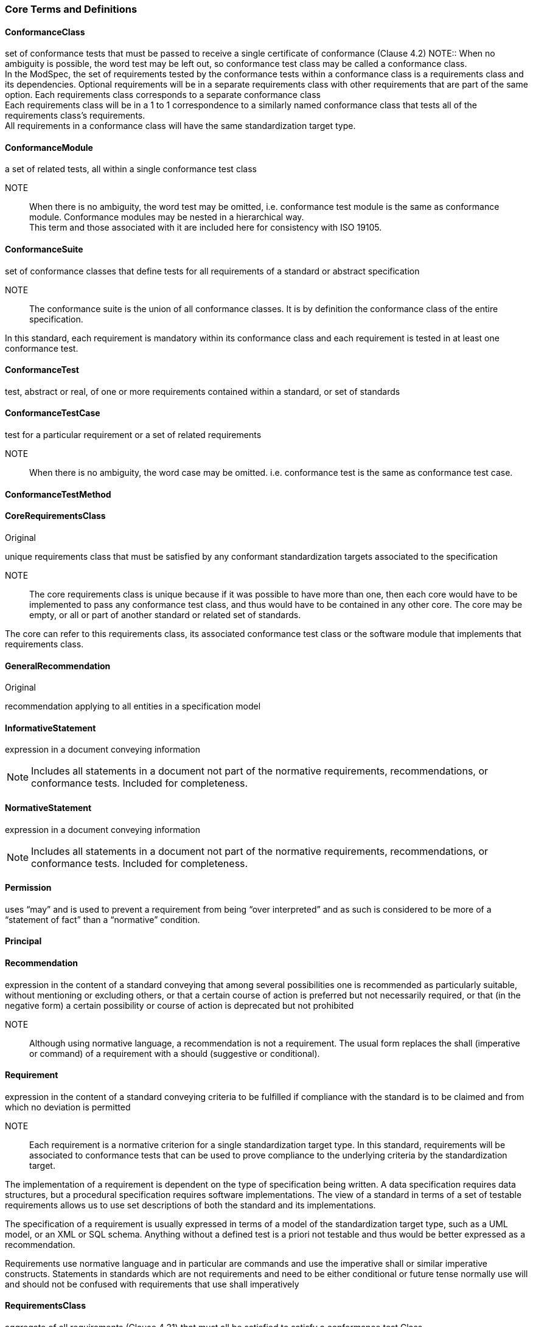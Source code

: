 === Core Terms and Definitions

[[ConformanceClass-definition]]

==== ConformanceClass

set of conformance tests that must be passed to receive a single certificate of conformance (Clause 4.2)
NOTE:: When no ambiguity is possible, the word test may be left out, so conformance test class may be called a conformance class. +
In the ModSpec, the set of requirements tested by the conformance tests within a conformance class is a requirements class and its dependencies. Optional requirements will be in a separate requirements class with other requirements that are part of the same option. Each requirements class corresponds to a separate conformance class +
Each requirements class will be in a 1 to 1 correspondence to a similarly named conformance class that tests all of the requirements class’s requirements. +
All requirements in a conformance class will have the same standardization target type.  

[[ConformanceModule-definition]]

==== ConformanceModule

a set of related tests, all within a single conformance test class 
[ISO 19105] 

NOTE:: When there is no ambiguity, the word test may be omitted, i.e. conformance test module is the same as conformance module. Conformance modules may be nested in a hierarchical way. +
This term and those associated with it are included here for consistency with ISO 19105.  

[[ConformanceSuite-definition]]

==== ConformanceSuite

set of conformance classes that define tests for all requirements of a standard or abstract specification

NOTE:: The conformance suite is the union of all conformance classes. It is by definition the conformance class of the entire specification. 

In this standard, each requirement is mandatory within its conformance class and each requirement is tested in at least one conformance test.  

[[ConformanceTest-definition]]

==== ConformanceTest

test, abstract or real, of one or more requirements contained within a standard, or set of standards  

[[ConformanceTestCase-definition]]

==== ConformanceTestCase

test for a particular requirement or a set of related requirements 

NOTE:: When there is no ambiguity, the word case may be omitted. i.e. conformance test is the same as conformance test case.  

[[ConformanceTestMethod-definition]]

==== ConformanceTestMethod

 

[[CoreRequirementsClass-definition]]

==== CoreRequirementsClass

Original

unique requirements class that must be satisfied by any conformant standardization targets associated to the specification 

NOTE:: The core requirements class is unique because if it was possible to have more than one, then each core would have to be implemented to pass any conformance test class, and thus would have to be contained in any other core. The core may be empty, or all or part of another standard or related set of standards. 

The core can refer to this requirements class, its associated conformance test class or the software module that implements that requirements class.  

[[GeneralRecommendation-definition]]

==== GeneralRecommendation

Original

recommendation applying to all entities in a specification model  

[[InformativeStatement-definition]]

==== InformativeStatement

expression in a document conveying information

NOTE: Includes all statements in a document not part of the normative requirements, recommendations, or conformance tests. Included for completeness. 

[[NormativeStatement-definition]]

==== NormativeStatement

expression in a document conveying information

NOTE: Includes all statements in a document not part of the normative requirements, recommendations, or conformance tests. Included for completeness. 

[[Permission-definition]]

==== Permission

uses “may” and is used to prevent a requirement from being “over interpreted” and as such is considered to be more of a “statement of fact” than a “normative” condition. 

[[Principal-definition]]

==== Principal

 

[[Recommendation-definition]]

==== Recommendation

expression in the content of a standard conveying that among several possibilities one is recommended as particularly suitable, without mentioning or excluding others, or that a certain course of action is preferred but not necessarily required, or that (in the negative form) a certain possibility or course of action is deprecated but not prohibited 
[ISO Directives Part 2]

NOTE:: Although using normative language, a recommendation is not a requirement. The usual form replaces the shall (imperative or command) of a requirement with a should (suggestive or conditional).  

[[Requirement-definition]]

==== Requirement

expression in the content of a standard conveying criteria to be fulfilled if compliance with the standard is to be claimed and from which no deviation is permitted
[ISO Directives Part 2] 

NOTE:: Each requirement is a normative criterion for a single standardization target type. In this standard, requirements will be associated to conformance tests that can be used to prove compliance to the underlying criteria by the standardization target. 

The implementation of a requirement is dependent on the type of specification being written. A data specification requires data structures, but a procedural specification requires software implementations. The view of a standard in terms of a set of testable requirements allows us to use set descriptions of both the standard and its implementations.

The specification of a requirement is usually expressed in terms of a model of the standardization target type, such as a UML model, or an XML or SQL schema. Anything without a defined test is a priori not testable and thus would be better expressed as a recommendation. 

Requirements use normative language and in particular are commands and use the imperative shall or similar imperative constructs. Statements in standards which are not requirements and need to be either conditional or future tense normally use will and should not be confused with requirements that use shall imperatively  

[[RequirementsClass-definition]]

==== RequirementsClass

aggregate of all requirements (Clause 4.21) that must all be satisfied to satisfy a conformance test Class

NOTE:: There is some confusion possible here, since the testing of indirect dependencies seems to violate this definition. But the existence of an indirect dependency implies that the test is actually a test of the existence of the relationship from the original target to something that has a property (satisfies a condition or requirement from another requirements class).  

[[RequirementsModule-definition]]

==== RequirementsModule

a set of related requirements (Clause 4.22), recommendations (Clause 4.20) and permissions (Clause 4.18) all with a single requirements class (Clause 4.26)

NOTE:: This term is included to be consistent with the use of modules in ISO 19105.  

[[Specification-definition]]

==== Specification

document containing recommendations, requirements and conformance tests for those requirements 

NOTE:: This definition is included for completeness. See Clause 5.3. This does not restrict what else a specification may contain, as long as it does contain the three types of element cited.  

[[Standard-definition]]

==== Standard

document containing recommendations (Clause 4.20), requirements (Clause 4.21) and conformance tests (Clause 4.6) that has been approved by a legitimate Standards Body

(original) specification that has been approved by a legitimate Standards Body 

NOTE:: This definition is included for completeness. Standard and specification can apply to the same document. While specification is always valid, standard only applies after the adoption of the document by a legitimate standards organization.  The legitimate Standards Bodies for OGC consist of OGC, ISO and any of the other standards bodies accepted and used as a source of normative references by OGC or ISO in their standards. In the normal meaning of the word standard, there are other conditions that may be required, but this standard has chosen to ignore them in the process of abstraction.  

[[StandardizationTarget-definition]]

==== StandardizationTarget

entity to which some requirements of a standard apply 
NOTE The standardization target is the entity which may receive a certificate of conformance for a requirements class.  

[[StandardizationTargetType-definition]]

==== StandardizationTargetType

type of entity or set of entities to which the requirement (Clause 4.21) of a standard (Clause 4.25) apply

NOTE:: The standardization target types give the standardization targets a typing system similar to the UML classifiers. In general, the types inherit from one another in the same way that UML classes do. The same class/metaclass semantics apply, and two targets can be considered to have the same type (in a particular situation) if their instantiation types share the appropriate supertype, as is the case in UML. In OGC for example, all service types that must pass the OWS (Open Web Services) Common specification are some extension of the Open Web Service standardization target type. This makes OWS Common a default global core for all OGC Services. 

In some cases, the standardization target type may be another specification. A GML application schema is a standardization target for the GML standard, but is in turn a specification of instances of that application schema.  

[[Statement-definition]]

==== Statement

Original

expression in a document conveying information 
[ISO Directives Part 2] 

NOTE:: Includes all statements in a document not part of the normative requirements, recommendations or conformance tests. Included for completeness.  

[[TestType-definition]]

==== TestType

 

=== Concepts Terms and Definitions

[[CertificateOfConformance-definition]]

==== CertificateOfConformance

evidence of conformance to all or part of a standard, awarded for passing one or more of the conformance test classes specified in that standard 

NOTE:: Certificates‖ do not have to be instantiated documents; having proof of passing the conformance test class is sufficient. For example, the OGC currently keeps an online list of conformant applications at http://www.opengeospatial.org/resource/products. 
Each certificate of conformance is awarded to a standardization target.  

[[DirectDependency-definition]]

==== DirectDependency

Original

another requirements class (the dependency) whose requirements are defined to also be requirements of this requirements class

NOTE:: A direct dependency of the current requirements class will have the same standardization target as the current requirements class. This is another ways of saying that the current requirements class extends, or uses all the aspects of the direct dependency. Any tests associated to this dependency can be applied to this requirements class. 

When testing a direct dependency, the standardization target is directly subject to the test in the specified conformance test class of the direct dependency.  

[[Extension-definition]]

==== Extension

Original
requirements class which has a direct dependency on another requirements class 

NOTE:: Here extension is defined on requirements class so that their implementation may be software extensions in a manner analogous to the extension relation between the requirements classes.  

[[Home-definition]]

==== Home

Original

official statement of a requirement or recommendation that is the precedent for any other version repeated or rephrased elsewhere 

NOTE:: Explanatory text associated to normative language often repeats or rephrases the requirement to aid in the discussion and understanding of the official version of the normative language. Since such restatements are often less formal than the original source and potentially subject to alternate interpretation, it is important to know the location of the home official version of the language. 
These alternative statements use non-normative language and are statements using the definitions of the ISO Directives Part 2.  

[[IndirectDependency-definition]]

==== IndirectDependency

Original

requirements class with a different standardization target which is used, produced or associated to by the implementation of this requirements class 

NOTE:: In this instance, as opposed to the direct dependency, the test against the consumable or product used or produced by the requirements class does not directly test the requirements class, but tests only its side effects. Hence, a particular type of feature service could be required to produce valid XML documents, but the test of validity for the XML document is not directly testing the service, but only indirectly testing 

the validity of its output. Direct dependencies test the same standardization target, but indirect dependencies test related but different standardization targets. 
The standardization target of the indirect dependency is different from the target of ―this requirements class‖ but it may be of the same or related standardization target type. For example, if one service is related to another second service, then a service requirement may be placed against the second associated service to assure that the first service has access to its functionality. For example, if a DRM-enabled service is required to have an association to a licensing service, then the requirements of a licensing service are indirect requirements for the DRM-enabled service. Such a requirement may be stated as the associated licensing service has a certificate of conformance of a particular kind.  

[[LeafPackage-definition]]

==== LeafPackage

Original

UML model package that does not contain any subpackages, but contains classifiers 
[UML]  

[[Model-definition]]

==== Model

Original

theoretical construct that represents something, with a set of variables and a set of logical and quantitative relationships between them.

NOTE Derived from Wikipedia 

The "theoretical construct" is essentially a conceptual metaphor with the target of the metaphor as the thing being modeled, and the source of the metaphor as the model. The terms are almost interchangeable, with model being preferred when the source is a constructed entity, and metaphor being preferred when the source already exists, and the emphasis is the mapping between it and the target. 

The definition in ISO 19101, Clause 4.4 is conceptual model - model that defines concepts of a universe of discourse. 
While adequate in the context of a ―universe of discourse‖ as the something addressed by a standard, a model need not have any ―universality‖ property at all. Most often models are representative of only a relatively small portion of a larger universe, and part of the process of modeling is to factor out the 
properties and things to which no interest is directed within the present standard It also fails to define ―model‖ which is in fact the central issue within this discussion. 
The abstract or conceptual is actually redundant and will often be dropped in the text. Models are by their vary nature not the same as what they are describing, and thus must contain a conceptual metaphor to describe their relationship to the target (the thing being described) of the model. This inherently makes them abstractions.  

[[Profile-definition]]

==== Profile

Original

specification or standard consisting of a set of references to one or more base standards and/or other profiles, and the identification of any chosen conformance test classes, conforming subsets, options and parameters of those base standards, or profiles necessary to accomplish a particular function. 

[ISO/IEC TR 10000-1] 

NOTE:: This definition has been adopted from ISO 10000: Part 1. The wording has been changed to accommodate the shared vocabulary of OGC and ISO TC 211 and for editorial reasons. The original text is ―A set of one or more base standards and/or ISPs, and, where applicable, the identification of chosen classes, conforming subsets, options and parameters of those base standards, or ISPs necessary to accomplish a particular function.‖ 
In the usage of this standard, a profile will be a set of requirements classes or conformance classes (either preexisting or locally defined) of the base standards. 
This means that a standardization target being conformant to a profile implies that the same target is conformant to the standards referenced in the profile.    

=== Types Terms and Definitions

[[RichText-definition]]

==== RichText

 

[[DateTime-definition]]

==== DateTime

 

[[String-definition]]

==== String

     


